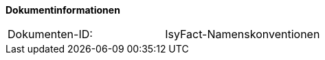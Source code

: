 **Dokumentinformationen**

|====
|Dokumenten-ID:| IsyFact-Namenskonventionen
|====

//|Datum |Version |Änderungsgrund
//|10.04.2014 |1.0 |Dokument angelegt
//|22.05.2014 |1.1 |Ergänzung um Installationspfade, Webapp-Name
//|30.09.2014 |1.2 |Übernahme des Dokuments in die IsyFact-Standards
//|05.12.2014 |1.3 |Namensänderung in „IsyFact“
//|10.12.2014 |1.4 |Umstellung auf generiertes Quellenverzeichnis
//|11.02.2015 |1.5 |Reviewkommentare eingearbeitet, Logo geändert
//|26.03.2015 |1.6 |Lizenz auf CC 4.0 geändert
//|12.05.2015 |1.7 |bereinigt, Dokumentnamen auf IsyFact geändert
//|25.04.2016 |1.8 |Native-GUI entfernt 
